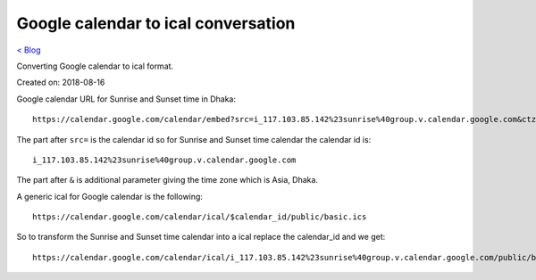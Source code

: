 Google calendar to ical conversation
====================================
`< Blog <../blog.html>`_

Converting Google calendar to ical format.

Created on: 2018-08-16

Google calendar URL for Sunrise and Sunset time in Dhaka::

    https://calendar.google.com/calendar/embed?src=i_117.103.85.142%23sunrise%40group.v.calendar.google.com&ctz=Asia%2FDhaka

The part after ``src=`` is the calendar id so for Sunrise and Sunset time calendar the calendar id is::

    i_117.103.85.142%23sunrise%40group.v.calendar.google.com

The part after ``&`` is additional parameter giving the time zone which is Asia, Dhaka.

A generic ical for Google calendar is the following::

    https://calendar.google.com/calendar/ical/$calendar_id/public/basic.ics

So to transform the Sunrise and Sunset time calendar into a ical replace the calendar_id and we get::

    https://calendar.google.com/calendar/ical/i_117.103.85.142%23sunrise%40group.v.calendar.google.com/public/basic.ics


